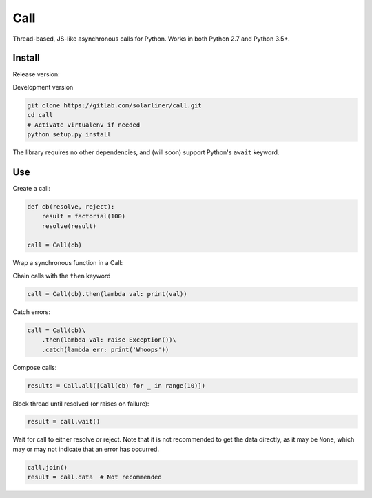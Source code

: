 Call
====

.. image:: https://api.codacy.com/project/badge/Grade/91959f98ff34469884415e96ba2ff763    :target: https://www.codacy.com/app/solarliner/call?utm_source=gitlab.com&amp;utm_medium=referral&amp;utm_content=solarliner/call&amp;utm_campaign=Badge_Grade

Thread-based, JS-like asynchronous calls for Python. Works in both
Python 2.7 and Python 3.5+.

Install
-------

Release version:

.. code:: bash
	pip install call

Development version

.. code:: bash

    git clone https://gitlab.com/solarliner/call.git
    cd call
    # Activate virtualenv if needed
    python setup.py install

The library requires no other dependencies, and (will soon) support
Python's ``await`` keyword.

Use
---

Create a call:

.. code:: python

    def cb(resolve, reject):
        result = factorial(100)
        resolve(result)
        
    call = Call(cb)

Wrap a synchronous function in a Call:

.. code:: python
    call = Call.from_function(factorial, 10)

Chain calls with the ``then`` keyword

.. code:: python

    call = Call(cb).then(lambda val: print(val))

Catch errors:

.. code:: python

    call = Call(cb)\
        .then(lambda val: raise Exception())\
        .catch(lambda err: print('Whoops'))

Compose calls:

.. code:: python

    results = Call.all([Call(cb) for _ in range(10)])

Block thread until resolved (or raises on failure):

.. code:: python

    result = call.wait()

Wait for call to either resolve or reject. Note that it is not recommended to get the data directly, as it may be
``None``, which may or may not indicate that an error has occurred.

.. code:: python

    call.join()
    result = call.data  # Not recommended
